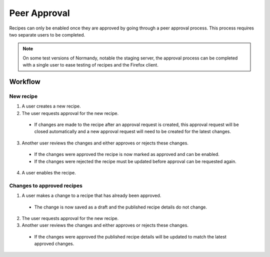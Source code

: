 Peer Approval
=============

Recipes can only be enabled once they are approved by going through a peer
approval process. This process requires two separate users to be completed.

.. note::

   On some test versions of Normandy, notable the staging server, the approval
   process can be completed with a single user to ease testing of recipes and
   the Firefox client.

Workflow
--------

New recipe
^^^^^^^^^^

1. A user creates a new recipe.

2. The user requests approval for the new recipe.

  * If changes are made to the recipe after an approval request is created,
    this approval request will be closed automatically and a new approval
    request will need to be created for the latest changes.

3. Another user reviews the changes and either approves or rejects these
   changes.

  * If the changes were approved the recipe is now marked as approved and
    can be enabled.
  * If the changes were rejected the recipe must be updated before approval
    can be requested again.

4. A user enables the recipe.

Changes to approved recipes
^^^^^^^^^^^^^^^^^^^^^^^^^^^

1. A user makes a change to a recipe that has already been approved.

  * The change is now saved as a draft and the published recipe details do
    not change.

2. The user requests approval for the new recipe.

3. Another user reviews the changes and either approves or rejects these
   changes.

  * If the changes were approved the published recipe details will be updated
    to match the latest approved changes.
